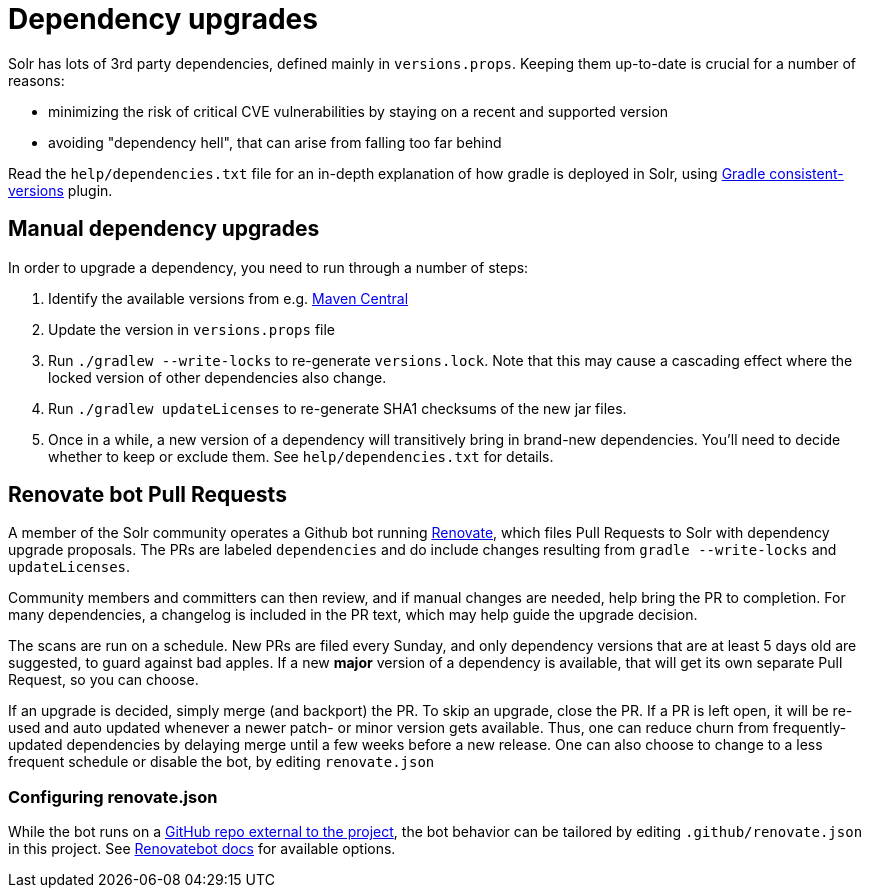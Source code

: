 = Dependency upgrades
// Licensed to the Apache Software Foundation (ASF) under one
// or more contributor license agreements.  See the NOTICE file
// distributed with this work for additional information
// regarding copyright ownership.  The ASF licenses this file
// to you under the Apache License, Version 2.0 (the
// "License"); you may not use this file except in compliance
// with the License.  You may obtain a copy of the License at
//
//   http://www.apache.org/licenses/LICENSE-2.0
//
// Unless required by applicable law or agreed to in writing,
// software distributed under the License is distributed on an
// "AS IS" BASIS, WITHOUT WARRANTIES OR CONDITIONS OF ANY
// KIND, either express or implied.  See the License for the
// specific language governing permissions and limitations
// under the License.

Solr has lots of 3rd party dependencies, defined mainly in `versions.props`.
Keeping them up-to-date is crucial for a number of reasons:

* minimizing the risk of critical CVE vulnerabilities by staying on a recent and supported version
* avoiding "dependency hell", that can arise from falling too far behind

Read the `help/dependencies.txt` file for an in-depth explanation of how gradle is deployed in Solr, using
https://github.com/palantir/gradle-consistent-versions[Gradle consistent-versions] plugin.

== Manual dependency upgrades
In order to upgrade a dependency, you need to run through a number of steps:

1. Identify the available versions from e.g. https://search.maven.org[Maven Central]
2. Update the version in `versions.props` file
3. Run `./gradlew --write-locks` to re-generate `versions.lock`. Note that this may cause a cascading effect where
   the locked version of other dependencies also change.
4. Run `./gradlew updateLicenses` to re-generate SHA1 checksums of the new jar files.
5. Once in a while, a new version of a dependency will transitively bring in brand-new dependencies.
   You'll need to decide whether to keep or exclude them. See `help/dependencies.txt` for details.

== Renovate bot Pull Requests
A member of the Solr community operates a Github bot running https://github.com/renovatebot/renovate[Renovate], which
files Pull Requests to Solr with dependency upgrade proposals. The PRs are labeled `dependencies` and do include
changes resulting from `gradle --write-locks` and `updateLicenses`.

Community members and committers can then review, and if manual changes are needed, help bring the PR to completion.
For many dependencies, a changelog is included in the PR text, which may help guide the upgrade decision.

The scans are run on a schedule. New PRs are filed every Sunday, and only dependency versions that are at least
5 days old are suggested, to guard against bad apples. If a new *major* version of a dependency is available,
that will get its own separate Pull Request, so you can choose.

If an upgrade is decided, simply merge (and backport) the PR. To skip an upgrade, close the PR. If a PR is left open,
it will be re-used and auto updated whenever a newer patch- or minor version gets available. Thus, one can reduce
churn from frequently-updated dependencies by delaying merge until a few weeks before a new release. One can also
choose to change to a less frequent schedule or disable the bot, by editing `renovate.json`

=== Configuring renovate.json
While the bot runs on a https://github.com/solrbot/renovate-github-action[GitHub repo external to the project],
the bot behavior can be tailored by editing `.github/renovate.json` in this project.
See https://docs.renovatebot.com[Renovatebot docs] for available options.